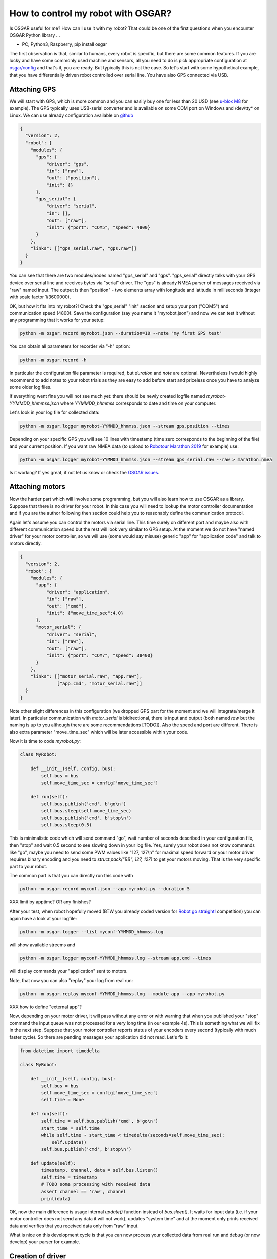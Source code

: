 How to control my robot with OSGAR?
===================================

Is OSGAR useful for me? How can I use it with my robot? That could be one of
the first questions when you encounter OSGAR Python library ...

- PC, Python3, Raspberry, pip install osgar


The first observation is that, similar to humans, every robot is specific, but
there are some common features. If you are lucky and have some commonly used
machine and sensors, all you need to do is pick appropriate configuration at
`osgar/config <https://github.com/robotika/osgar/tree/master/config>`_
and that's it, you are ready. But typically this is not the case. So
let's start with some hypothetical example, that you have differentially driven
robot controlled over serial line. You have also GPS connected via USB.

Attaching GPS
-------------

We will start with GPS, which is more common and you can easily buy one for
less than 20 USD (see `u-blox M8 <https://www.u-blox.com/en/product/neo-m8-series>`_ for example).
The GPS typically uses USB-serial converter and is
available on some COM port on Windows and /dev/tty* on Linux. We can use
already configuration available on
`github <https://github.com/robotika/osgar/blob/master/config/test-windows-gps.json>`_

.. code-block:: json

  {
    "version": 2,
    "robot": {
      "modules": {
        "gps": {
            "driver": "gps",
            "in": ["raw"],
            "out": ["position"],
            "init": {}
        },
        "gps_serial": {
            "driver": "serial",
            "in": [],
            "out": ["raw"],
            "init": {"port": "COM5", "speed": 4800}
        }
      },
      "links": [["gps_serial.raw", "gps.raw"]]    
    }
  }


You can see that there are two modules/nodes named "gps_serial" and "gps".
"gps_serial" directly talks with your GPS device over serial line and receives
bytes via "serial" driver. The "gps" is already NMEA parser of messages
received via "raw" named input. The output is then "position" - two elements
array with longitude and latitude in milliseconds (integer with scale factor
1/3600000).

OK, but how it fits into my robot?! Check the "gps_serial" "init" section and
setup your port ("COM5") and communication speed (4800). Save the configuration
(say you name it "myrobot.json") and now we can test it without any programming
that it works for your setup:

.. code ::

  python -m osgar.record myrobot.json --duration=10 --note "my first GPS test"

You can obtain all parameters for recorder via "-h" option:

.. code ::

  python -m osgar.record -h

In particular the configuration file parameter is required, but *duration* and
*note* are optional. Nevertheless I would highly recommend to add notes to your
robot trials as they are easy to add before start and priceless once you have
to analyze some older log files.

If everything went fine you will not see much yet: there should be newly
created logfile named *myrobot-YYMMDD_hhmmss.json* where *YYMMDD_hhmmss*
corresponds to date and time on your computer.

Let's look in your log file for collected data:

.. code ::

  python -m osgar.logger myrobot-YYMMDD_hhmmss.json --stream gps.position --times

Depending on your specific GPS you will see 10 lines with timestamp (time zero
corresponds to the beginning of the file) and your current position. If you
want raw NMEA data (to upload to `Robotour Marathon 2019 <https://robotika.cz/competitions/robotour/marathon-2019>`_ for example) use:

.. code ::

  python -m osgar.logger myrobot-YYMMDD_hhmmss.json --stream gps_serial.raw --raw > marathon.nmea

Is it working? If yes great, if not let us know or check the
`OSGAR issues <https://github.com/robotika/osgar/issues>`_.


Attaching motors
----------------

Now the harder part which will involve some programming, but you will also
learn how to use OSGAR as a library. Suppose that there is no driver for your
robot. In this case you will need to lookup the motor controller documentation
and if you are the author following then section could help you to reasonably define
the communication protocol.

Again let's assume you can control the motors via serial line. This time surely
on different port and maybe also with different communication speed but the
rest will look very similar to GPS setup. At the moment we do not have "named
driver" for your motor controller, so we will use (some would say misuse)
generic "app" for "application code" and talk to motors directly.

.. code-block:: json

  {
    "version": 2,
    "robot": {
      "modules": {
        "app": {
            "driver": "application",
            "in": ["raw"],
            "out": ["cmd"],
            "init": {"move_time_sec":4.0}
        },
        "motor_serial": {
            "driver": "serial",
            "in": ["raw"],
            "out": ["raw"],
            "init": {"port": "COM7", "speed": 38400}
        }
      },
      "links": [["motor_serial.raw", "app.raw"],
                ["app.cmd", "motor_serial.raw"]]
    }
  }

Note other slight differences in this configuration (we dropped GPS part for the
moment and we will integrate/merge it later). In particular communication
with *motor_serial* is bidirectional, there is input and output (both named
*raw* but the naming is up to you although there are some recommendations [TODO]).
Also the speed and port are different. There is also extra parameter
"move_time_sec" which will be later accessible within your code.

Now it is time to code *myrobot.py*:

.. code-block:: python

  class MyRobot:

      def __init__(self, config, bus):
          self.bus = bus
          self.move_time_sec = config['move_time_sec']

      def run(self):
          self.bus.publish('cmd', b'go\n')
          self.bus.sleep(self.move_time_sec)
          self.bus.publish('cmd', b'stop\n')
          self.bus.sleep(0.5)

This is minimalistic code which will send command "go", wait number of seconds
described in your configuration file, then "stop" and wait 0.5 second to see
slowing down in your log file. Yes, surely your robot does not know commands
like "go", maybe you need to send some PWM values like "127, 127\\n" for
maximal speed forward or your motor driver requires binary encoding and you
need to `struct.pack("BB", 127, 127)` to get your motors moving. That is the
very specific part to your robot.

The common part is that you can directly run this code with

.. code ::

  python -m osgar.record myconf.json --app myrobot.py --duration 5

XXX limit by apptime? OR any finishes?

After your test, when robot hopefully moved (BTW you already coded version for
`Robot go straight! <https://robotika.cz/competitions/robotem-rovne>`_ competition) you can again have a look at your logfile:

.. code ::

  python -m osgar.logger --list myconf-YYMMDD_hhmmss.log

will show available streems and

.. code ::

  python -m osgar.logger myconf-YYMMDD_hhmmss.log --stream app.cmd --times

will display commands your "application" sent to motors.

Note, that now you can also "replay" your log from real run:

.. code ::

  python -m osgar.replay myconf-YYMMDD_hhmmss.log --module app --app myrobot.py

XXX how to define "external app"?

Now, depending on your motor driver, it will pass without any error or with
warning that when you published your "stop" command the input queue was not
processed for a very long time (in our example 4s). This is something what we
will fix in the next step. Suppose that your motor controller reports status of
your encoders every second (typically with much faster cycle). So there are
pending messages your application did not read. Let's fix it:

.. code-block:: python

  from datetime import timedelta

  class MyRobot:

      def __init__(self, config, bus):
          self.bus = bus
          self.move_time_sec = config['move_time_sec']
          self.time = None

      def run(self):
          self.time = self.bus.publish('cmd', b'go\n')
          start_time = self.time
          while self.time - start_time < timedelta(seconds=self.move_time_sec):
              self.update()
          self.bus.publish('cmd', b'stop\n')

      def update(self):
          timestamp, channel, data = self.bus.listen()
          self.time = timestamp
          # TODO some processing with received data
          assert channel == 'raw', channel
          print(data)


OK, now the main difference is usage internal `update()` function instead of
`bus.sleep()`. It waits for input data (i.e. if your motor controller does not
send any data it will not work), updates "system time" and at the moment only
prints received data and verifies that you received data only from "raw" input.

What is nice on this development cycle is that you can now process your
collected data from real run and debug (or now develop) your parser for example.


Creation of driver
------------------

The application written specific for your motor controller is nice, but all you
achieved so far is that your robot moved almost straight for a couple of
seconds. What next? With your hardware setup, you can use GPS to navigate to
any GPS destination, and this algorithm is "generic" in the sense that other
types of robots may reuse it. The price you have to pay is to write a "driver"
with expected interfaces and then plug it in bigger setup.

Let's begin with control of your robot. As mentioned at the beginning there are
many types of robots: differentially driven like tanks (Eduro), car-like robots
(John Deere) or some special kinds (Spider3). The recommended interface
varies for the types, i.e. for our differential robot it is pair desired_speed
and desired_angular_speed while for car-like robots it is desired_speed and
desired_steering_angle. The values are in standard metric units, i.e. meters
per second and radians per second where positive speed is forward and positive
angular speed is mathematically anticlockwise.

The commands are internally scaled and sent as integers. Currently speed is
scaled 1000x (i.e. millimeters per second) and angle is in 1/100th of degree.
These details should be transparent in later version of OSGAR.

The robot driver should report its motion status, typically measured by
encoders. Again there could be many times, with different resolution. While for
HW is typical to send absolute counters as `uint8`, `uint16` or even `uint32`
in the application we do not want to worry about motor reinitialization
(typically reset absolute count to 0) or undefined initial value. The
recommendation is to send all encoders as a list of signed integers in fixed
time period. After scaling these values corresponds to robot speed and angular
speed.

The second common output is `pose2d`, which is integrated position based on
odometry only. It takes into account robot dimensions (size of wheels, length
of wheel base etc.) and publishes updates synchronously with encoders. Again
position (x, y) is in meters and heading is in radians (starting from (0, 0, 0)
position on init). The other modules/nodes then can easily see distance
traveled without need of integration and knowledge of the robot motion model.

The (x, y, heading) values are again scaled by 1000x (millimeters) and 1/100th
of degree. Note, that heading is not corrected for 2PI and thus contains
information how many times robot turned since program start.

OK, so now we extended our robot interface, but how to make it available to
others? At the moment there is only one option, which is to add your code into
"osgar/drivers" directory and extend `__init__.py` with your new name. We
recommend to create pull-request on `github
<https://github.com/robotika/osgar>`_ so other could use it too.


System integration
------------------

Now it is time to put it all together and gain from reused components. See
configuration `ro2018-spider-gps-imu.json
<https://github.com/robotika/osgar/blob/master/config/ro2018-spider-gps-imu.json>`_
as base and replace configuration of GPS with your and `spider` by your motor
driver. The next step is to modify waypoints file `ro2018-czu-waypoints.json`
and you can let your robot to automatically navigate to given GPS coordinates!
We hoped you enjoyed your first mission :-)


